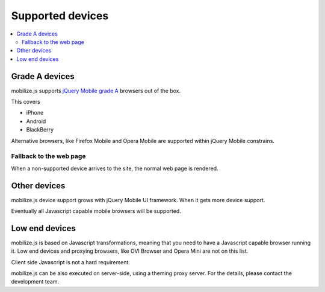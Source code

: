 =================================
 Supported devices
=================================

.. contents :: :local:

Grade A devices
-----------------

mobilize.js supports `jQuery Mobile grade A <http://jquerymobile.com/gbs/>`_
browsers out of the box.

This covers

* iPhone

* Android

* BlackBerry

Alternative browsers, like Firefox Mobile and Opera Mobile are supported
within jQuery Mobile constrains.

Fallback to the web page
============================

When a non-supported device arrives to the site, the normal web page is rendered.

Other devices
-----------------------

mobilize.js device support grows with jQuery Mobile UI framework.
When it gets more device support.

Eventually all Javascript capable mobile browsers will be supported. 

Low end devices 
------------------

mobilize.js is based on Javascript transformations, meaning that you need
to have a Javascript capable browser running it. 
Low end devices and proxying browsers, like OVI Browser and Opera Mini
are not on this list.

Client side Javascript is not a hard requirement.

mobilize.js can be also executed on server-side, using  
a theming proxy server. 
For the details, please contact the development team.


  